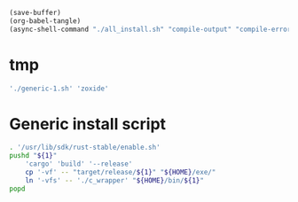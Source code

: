 #+begin_src emacs-lisp
  (save-buffer)
  (org-babel-tangle)
  (async-shell-command "./all_install.sh" "compile-output" "compile-error")
#+end_src

#+RESULTS:
: #<window 334 on compile-output>

* tmp
#+begin_src sh :shebang #!/bin/sh :results output :tangle ./all_install.sh
  './generic-1.sh' 'zoxide'
#+end_src

* COMMENT Install all packages
#+begin_src sh :shebang #!/bin/sh :results output :tangle ./all_install.sh
  './generic-1.sh' 'lsd'

  './generic-1.sh' 'fd'

  './generic-1.sh' 'bat'

  './generic-1.sh' 'yazi'

  './generic-1.sh' 'atuin'

  './generic-1.sh' 'zellij'

  './generic-1.sh' 'uv'
  pushd './uv/target/release'
      cp -vf -- uvx uv "${HOME}/exe/"
      ln '-vfs' -- './c_wrapper' "${HOME}/bin/uv"
      ln '-vfs' -- './c_wrapper' "${HOME}/bin/uvx"
  popd
#+end_src

* Generic install script
#+begin_src sh :shebang #!/bin/sh :results output :tangle ./generic-1.sh
  . '/usr/lib/sdk/rust-stable/enable.sh'
  pushd "${1}"
      'cargo' 'build' '--release'
      cp '-vf' -- "target/release/${1}" "${HOME}/exe/"
      ln '-vfs' -- './c_wrapper' "${HOME}/bin/${1}"
  popd
#+end_src
